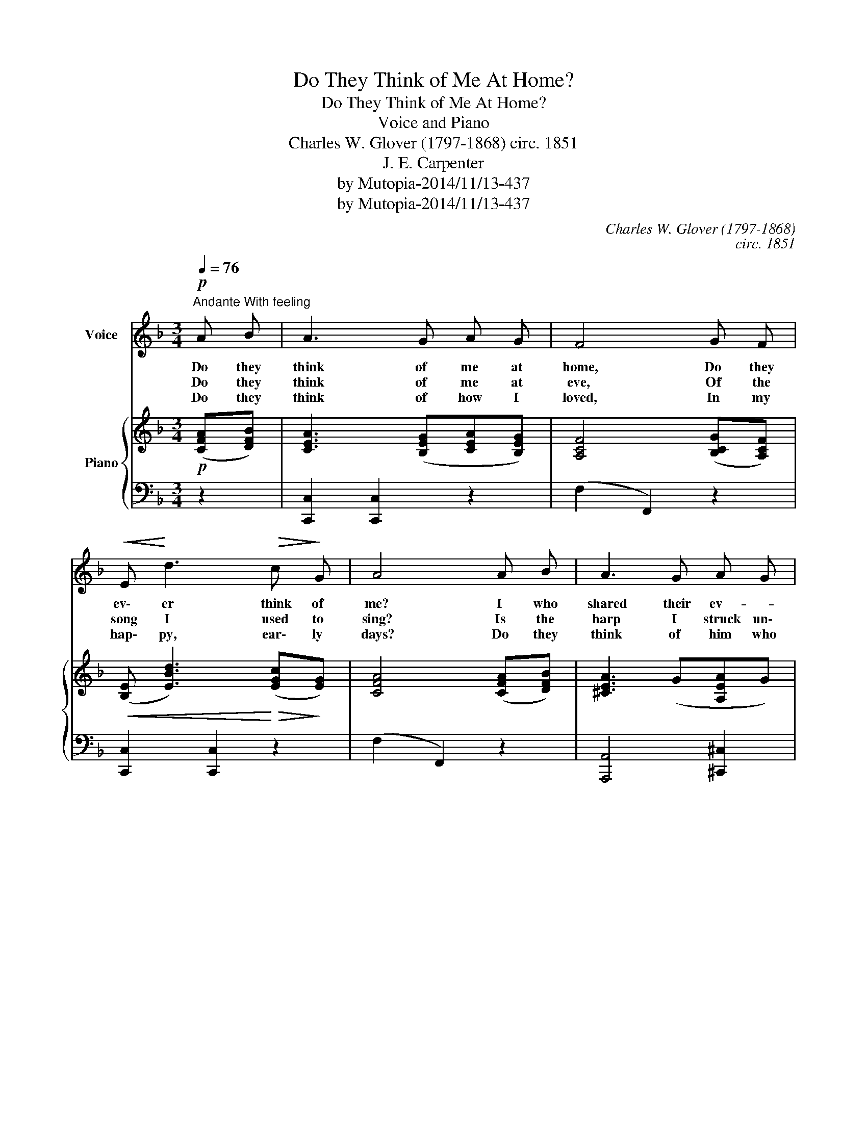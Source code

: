 X:1
T:Do They Think of Me At Home?
T:Do They Think of Me At Home?
T:Voice and Piano
T:Charles W. Glover (1797-1868) circ. 1851
T:J. E. Carpenter
T:by Mutopia-2014/11/13-437
T:by Mutopia-2014/11/13-437
C:Charles W. Glover (1797-1868)
C:circ. 1851
Z:J. E. Carpenter
Z:by Mutopia-2014/11/13-437
%%score 1 { ( 2 4 ) | 3 }
L:1/8
Q:1/4=76
M:3/4
K:F
V:1 treble nm="Voice"
V:2 treble nm="Piano"
V:4 treble 
V:3 bass 
V:1
"^Andante With feeling"!p! A B | A3 G A G | F4 G F |!<(! E!<)! d3!>(! c!>)! G | A4 A B | A3 G A G | %6
w: Do they|think of me at|home, Do they|ev\- er think of|me? I who|shared their ev- *|
w: Do they|think of me at|eve, Of the|song I used to|sing? Is the|harp I struck un\-|
w: Do they|think of how I|loved, In my|hap\- py, ear\- ly|days? Do they|think of him who|
 F4 F G |!<(! (3(A C) B!<)!!>(! A3 G!>)! | F3!mf! z G F | E3!<(! E F ^F!<)! | G4 E c | %11
w: 'ry grief, I|who * min\- gled in|their glee? Have|their hearts grown cold|and strange, To|
w: touch'd, Does a|stran\- * ger wake the|String? Will no|kind for\- giv\- ing|word, Come a\-|
w: came, But cuold|nev\- * er win their|praise? I am|hap\- py by his|side, And from|
 =B3!>(! D F3/2 E/!>)! | (C2 !fermata!_B)!p! z A B | A3 G A G | F4 G F |!<(! E3 d!<)! c G | %16
w: the one now doom'd|to * roam? I|would give the world|to know Do|they think of me|
w: cross the rag\- ing|foam? * Shall I|nev\- er cease to|sigh "Do they|think of me at|
w: mine he'll nev\- er|roam. * But my|hearth will sad\- ly|ask, "Do they|ev er think of|
 A4 A B |!<(! c3 d A c!<)! |!mf! B4 A G |!>(! F C A3 G!>)! | F4!D.C.! |] %21
w: at home? I|would give the world|to know Do|they think of me at|home?|
w: home?" Shall I|nev\- er cease to|sigh "Do they|think of me at|home?"|
w: me But my|hearth will sad\- ly|ask, "Do they|think of me at|Home?"|
V:2
!p! ([CFA][DFB]) | [CEA]3 ([B,EG][CEA][B,EG]) | [A,CF]4 ([B,CG][A,CF]) | %3
!<(! ([B,E] [EBd]3)!<)!!>(! ([EGc]!>)![EG]) | [CFA]4 ([CFA][DFB]) | [^CEA]3 (G[A,EA]G) | %6
 [A,DF]4 ([=B,F][B,FG]) |!<(! (3([CFA]C!<)!_B)!>(! (A3!>)! G) | F3!mf! z ([EG][DF]) | %9
 [CE]3!<(! [CE][DF][^D^F]!<)! | [EG]4 [CE][CEc] | [DF=B]3!>(! [=B,D][B,F]>E!>)! | %12
 (C2 !fermata!_B)!p! z [CEA][DFB] | [CEA]3 [B,EG][CEA][B,EG] | [A,CF]4 [CG][CF] | %15
!<(! [B,E]3 [EBd][Ec]!<)![EG] | [CFA]4 [CFA][CFB] |!<(! c3 d Ac!<)! |!mf! [DGB]4 [B,=FA][B,FG] | %19
!>(! [A,F]C (A3 G)!>)! | [A,CF]4 |] %21
V:3
 z2 | [C,,C,]2 [C,,C,]2 z2 | (F,2 F,,2) z2 | [C,,C,]2 [C,,C,]2 z2 | (F,2 F,,2) z2 | %5
 [A,,,A,,]4 [^C,,^C,]2 | [D,,D,]2 ([D,,D,]2 [_D,,_D,]2) | [C,,C,]2 [C,C]3 [D,B,] | %8
 ([F,A,]2 F,,) z z2 | [C,G,]4 [C,G,]2 | [C,G,]4 [C,G,]2 | [G,,G,]2 [G,,G,]2 [G,,G,]2 | %12
 !fermata![C,E,G,]3 z z2 | [C,,C,]2 [C,,C,]2 z2 | (F,2 F,,2) [E,,E,][F,,F,] | ([G,,G,]2 C,2) C,2 | %16
 (F,2 F,,2) z2 | [D,,D,]2 [D,,D,]2 z2 | [G,,G,]4 [_D,,_D,]2 | [C,,C,]2 [C,,C,]2- [C,,C,]2 | %20
 [F,,F,]4 |] %21
V:4
 x2 | x6 | x6 | x6 | x6 | x6 | x4 z2 | x2 E4 | x6 | x6 | x6 | x6 | x6 | x6 | x6 | x6 | x4 z2 | %17
 [D^F]4 [DF]2 | x6 | x2 [B,E]4 | x4 |] %21

